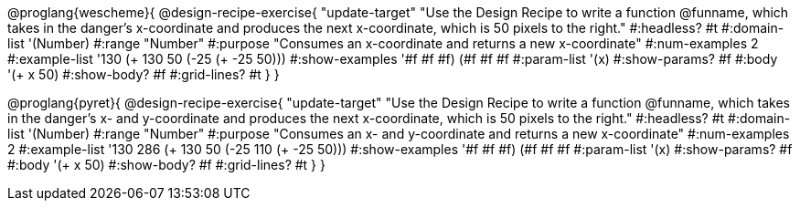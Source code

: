 @proglang{wescheme}{
@design-recipe-exercise{ "update-target"
"Use the Design Recipe to write a function @funname, which takes in the danger’s x-coordinate and produces the next x-coordinate, which is 50 pixels to the right."
  #:headless? #t
  #:domain-list '(Number)
  #:range "Number"
  #:purpose "Consumes an x-coordinate and returns a new x-coordinate"
  #:num-examples 2
  #:example-list '((130 (+ 130 50))
                   (-25 (+ -25 50)))
  #:show-examples '((#f #f #f) (#f #f #f))
  #:param-list '(x)
  #:show-params? #f
  #:body '(+ x 50)
  #:show-body? #f
  #:grid-lines? #t
  }
}

@proglang{pyret}{
@design-recipe-exercise{ "update-target"
"Use the Design Recipe to write a function @funname, which takes in the danger’s x- and y-coordinate and produces the next x-coordinate, which is 50 pixels to the right."
  #:headless? #t
  #:domain-list '(Number)
  #:range "Number"
  #:purpose "Consumes an x- and y-coordinate and returns a new x-coordinate"
  #:num-examples 2
  #:example-list '((130 286 (+ 130 50))
                   (-25 110 (+ -25 50)))
  #:show-examples '((#f #f #f) (#f #f #f))
  #:param-list '(x)
  #:show-params? #f
  #:body '(+ x 50)
  #:show-body? #f
  #:grid-lines? #t
  }
}
